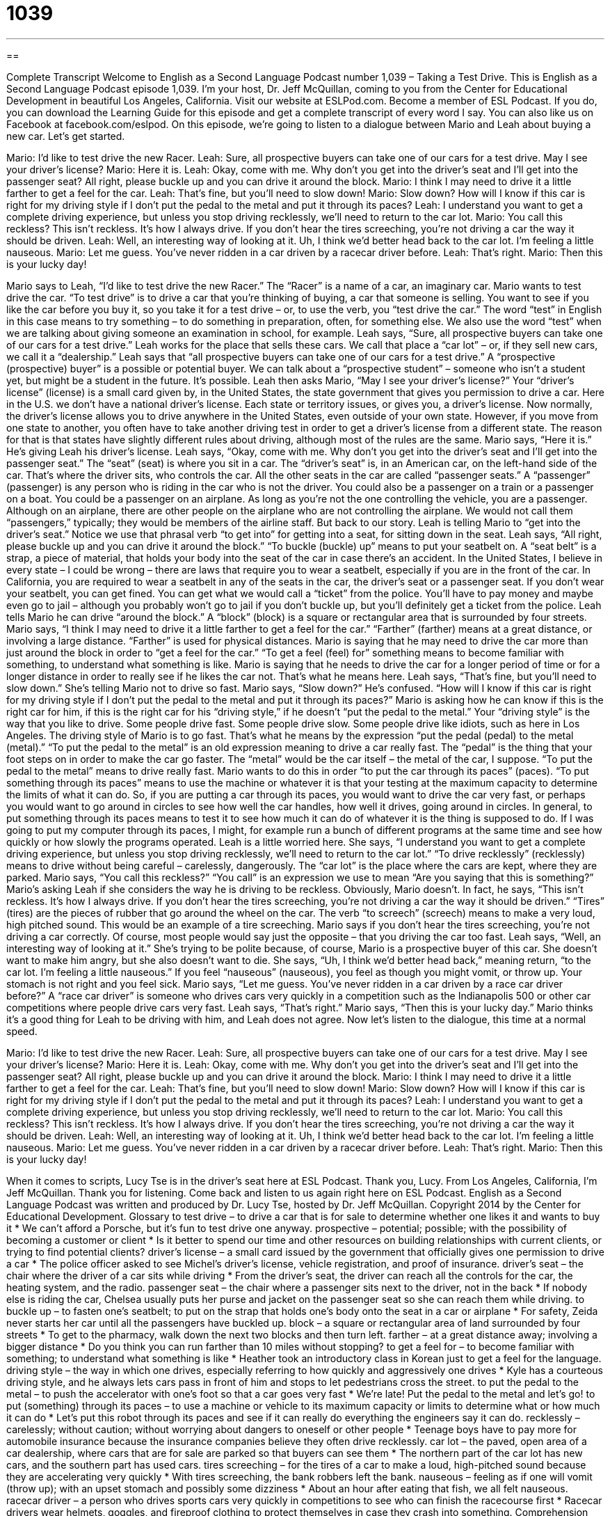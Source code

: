 = 1039
:toc: left
:toclevels: 3
:sectnums:
:stylesheet: ../../../myAdocCss.css

'''

== 

Complete Transcript
Welcome to English as a Second Language Podcast number 1,039 – Taking a Test Drive.
This is English as a Second Language Podcast episode 1,039. I’m your host, Dr. Jeff McQuillan, coming to you from the Center for Educational Development in beautiful Los Angeles, California.
Visit our website at ESLPod.com. Become a member of ESL Podcast. If you do, you can download the Learning Guide for this episode and get a complete transcript of every word I say. You can also like us on Facebook at facebook.com/eslpod.
On this episode, we’re going to listen to a dialogue between Mario and Leah about buying a new car. Let’s get started.
[start of dialogue]
Mario: I’d like to test drive the new Racer.
Leah: Sure, all prospective buyers can take one of our cars for a test drive. May I see your driver’s license?
Mario: Here it is.
Leah: Okay, come with me. Why don’t you get into the driver’s seat and I’ll get into the passenger seat? All right, please buckle up and you can drive it around the block.
Mario: I think I may need to drive it a little farther to get a feel for the car.
Leah: That’s fine, but you’ll need to slow down!
Mario: Slow down? How will I know if this car is right for my driving style if I don’t put the pedal to the metal and put it through its paces?
Leah: I understand you want to get a complete driving experience, but unless you stop driving recklessly, we’ll need to return to the car lot.
Mario: You call this reckless? This isn’t reckless. It’s how I always drive. If you don’t hear the tires screeching, you’re not driving a car the way it should be driven.
Leah: Well, an interesting way of looking at it. Uh, I think we’d better head back to the car lot. I’m feeling a little nauseous.
Mario: Let me guess. You’ve never ridden in a car driven by a racecar driver before.
Leah: That’s right.
Mario: Then this is your lucky day!
[end of dialogue]
Mario says to Leah, “I’d like to test drive the new Racer.” The “Racer” is a name of a car, an imaginary car. Mario wants to test drive the car. “To test drive” is to drive a car that you’re thinking of buying, a car that someone is selling. You want to see if you like the car before you buy it, so you take it for a test drive – or, to use the verb, you “test drive the car.” The word “test” in English in this case means to try something – to do something in preparation, often, for something else. We also use the word “test” when we are talking about giving someone an examination in school, for example.
Leah says, “Sure, all prospective buyers can take one of our cars for a test drive.” Leah works for the place that sells these cars. We call that place a “car lot” – or, if they sell new cars, we call it a “dealership.” Leah says that “all prospective buyers can take one of our cars for a test drive.” A “prospective (prospective) buyer” is a possible or potential buyer. We can talk about a “prospective student” – someone who isn’t a student yet, but might be a student in the future. It’s possible.
Leah then asks Mario, “May I see your driver’s license?” Your “driver’s license” (license) is a small card given by, in the United States, the state government that gives you permission to drive a car. Here in the U.S. we don’t have a national driver’s license. Each state or territory issues, or gives you, a driver’s license. Now normally, the driver’s license allows you to drive anywhere in the United States, even outside of your own state.
However, if you move from one state to another, you often have to take another driving test in order to get a driver’s license from a different state. The reason for that is that states have slightly different rules about driving, although most of the rules are the same. Mario says, “Here it is.” He’s giving Leah his driver’s license. Leah says, “Okay, come with me. Why don’t you get into the driver’s seat and I’ll get into the passenger seat.” The “seat” (seat) is where you sit in a car. The “driver’s seat” is, in an American car, on the left-hand side of the car. That’s where the driver sits, who controls the car.
All the other seats in the car are called “passenger seats.” A “passenger” (passenger) is any person who is riding in the car who is not the driver. You could also be a passenger on a train or a passenger on a boat. You could be a passenger on an airplane. As long as you’re not the one controlling the vehicle, you are a passenger. Although on an airplane, there are other people on the airplane who are not controlling the airplane. We would not call them “passengers,” typically; they would be members of the airline staff. But back to our story.
Leah is telling Mario to “get into the driver’s seat.” Notice we use that phrasal verb “to get into” for getting into a seat, for sitting down in the seat. Leah says, “All right, please buckle up and you can drive it around the block.” “To buckle (buckle) up” means to put your seatbelt on. A “seat belt” is a strap, a piece of material, that holds your body into the seat of the car in case there’s an accident.
In the United States, I believe in every state – I could be wrong – there are laws that require you to wear a seatbelt, especially if you are in the front of the car. In California, you are required to wear a seatbelt in any of the seats in the car, the driver’s seat or a passenger seat. If you don’t wear your seatbelt, you can get fined. You can get what we would call a “ticket” from the police. You’ll have to pay money and maybe even go to jail – although you probably won’t go to jail if you don’t buckle up, but you’ll definitely get a ticket from the police.
Leah tells Mario he can drive “around the block.” A “block” (block) is a square or rectangular area that is surrounded by four streets. Mario says, “I think I may need to drive it a little farther to get a feel for the car.” “Farther” (farther) means at a great distance, or involving a large distance. “Farther” is used for physical distances. Mario is saying that he may need to drive the car more than just around the block in order to “get a feel for the car.” “To get a feel (feel) for” something means to become familiar with something, to understand what something is like.
Mario is saying that he needs to drive the car for a longer period of time or for a longer distance in order to really see if he likes the car not. That’s what he means here. Leah says, “That’s fine, but you’ll need to slow down.” She’s telling Mario not to drive so fast. Mario says, “Slow down?” He’s confused. “How will I know if this car is right for my driving style if I don’t put the pedal to the metal and put it through its paces?”
Mario is asking how he can know if this is the right car for him, if this is the right car for his “driving style,” if he doesn’t “put the pedal to the metal.” Your “driving style” is the way that you like to drive. Some people drive fast. Some people drive slow. Some people drive like idiots, such as here in Los Angeles. The driving style of Mario is to go fast. That’s what he means by the expression “put the pedal (pedal) to the metal (metal).” “To put the pedal to the metal” is an old expression meaning to drive a car really fast.
The “pedal” is the thing that your foot steps on in order to make the car go faster. The “metal” would be the car itself – the metal of the car, I suppose. “To put the pedal to the metal” means to drive really fast. Mario wants to do this in order “to put the car through its paces” (paces). “To put something through its paces” means to use the machine or whatever it is that your testing at the maximum capacity to determine the limits of what it can do.
So, if you are putting a car through its paces, you would want to drive the car very fast, or perhaps you would want to go around in circles to see how well the car handles, how well it drives, going around in circles. In general, to put something through its paces means to test it to see how much it can do of whatever it is the thing is supposed to do. If I was going to put my computer through its paces, I might, for example run a bunch of different programs at the same time and see how quickly or how slowly the programs operated.
Leah is a little worried here. She says, “I understand you want to get a complete driving experience, but unless you stop driving recklessly, we’ll need to return to the car lot.” “To drive recklessly” (recklessly) means to drive without being careful – carelessly, dangerously. The “car lot” is the place where the cars are kept, where they are parked. Mario says, “You call this reckless?” “You call” is an expression we use to mean “Are you saying that this is something?” Mario’s asking Leah if she considers the way he is driving to be reckless. Obviously, Mario doesn’t.
In fact, he says, “This isn’t reckless. It’s how I always drive. If you don’t hear the tires screeching, you’re not driving a car the way it should be driven.” “Tires” (tires) are the pieces of rubber that go around the wheel on the car. The verb “to screech” (screech) means to make a very loud, high pitched sound. This would be an example of a tire screeching. Mario says if you don’t hear the tires screeching, you’re not driving a car correctly. Of course, most people would say just the opposite – that you driving the car too fast.
Leah says, “Well, an interesting way of looking at it.” She’s trying to be polite because, of course, Mario is a prospective buyer of this car. She doesn’t want to make him angry, but she also doesn’t want to die. She says, “Uh, I think we’d better head back,” meaning return, “to the car lot. I’m feeling a little nauseous.” If you feel “nauseous” (nauseous), you feel as though you might vomit, or throw up. Your stomach is not right and you feel sick.
Mario says, “Let me guess. You’ve never ridden in a car driven by a race car driver before?” A “race car driver” is someone who drives cars very quickly in a competition such as the Indianapolis 500 or other car competitions where people drive cars very fast. Leah says, “That’s right.” Mario says, “Then this is your lucky day.” Mario thinks it’s a good thing for Leah to be driving with him, and Leah does not agree.
Now let’s listen to the dialogue, this time at a normal speed.
[start of dialogue]
Mario: I’d like to test drive the new Racer.
Leah: Sure, all prospective buyers can take one of our cars for a test drive. May I see your driver’s license?
Mario: Here it is.
Leah: Okay, come with me. Why don’t you get into the driver’s seat and I’ll get into the passenger seat? All right, please buckle up and you can drive it around the block.
Mario: I think I may need to drive it a little farther to get a feel for the car.
Leah: That’s fine, but you’ll need to slow down!
Mario: Slow down? How will I know if this car is right for my driving style if I don’t put the pedal to the metal and put it through its paces?
Leah: I understand you want to get a complete driving experience, but unless you stop driving recklessly, we’ll need to return to the car lot.
Mario: You call this reckless? This isn’t reckless. It’s how I always drive. If you don’t hear the tires screeching, you’re not driving a car the way it should be driven.
Leah: Well, an interesting way of looking at it. Uh, I think we’d better head back to the car lot. I’m feeling a little nauseous.
Mario: Let me guess. You’ve never ridden in a car driven by a racecar driver before.
Leah: That’s right.
Mario: Then this is your lucky day!
[end of dialogue]
When it comes to scripts, Lucy Tse is in the driver’s seat here at ESL Podcast. Thank you, Lucy.
From Los Angeles, California, I’m Jeff McQuillan. Thank you for listening. Come back and listen to us again right here on ESL Podcast.
English as a Second Language Podcast was written and produced by Dr. Lucy Tse, hosted by Dr. Jeff McQuillan. Copyright 2014 by the Center for Educational Development.
Glossary
to test drive – to drive a car that is for sale to determine whether one likes it and wants to buy it
* We can’t afford a Porsche, but it’s fun to test drive one anyway.
prospective – potential; possible; with the possibility of becoming a customer or client
* Is it better to spend our time and other resources on building relationships with current clients, or trying to find potential clients?
driver’s license – a small card issued by the government that officially gives one permission to drive a car
* The police officer asked to see Michel’s driver’s license, vehicle registration, and proof of insurance.
driver’s seat – the chair where the driver of a car sits while driving
* From the driver’s seat, the driver can reach all the controls for the car, the heating system, and the radio.
passenger seat – the chair where a passenger sits next to the driver, not in the back
* If nobody else is riding the car, Chelsea usually puts her purse and jacket on the passenger seat so she can reach them while driving.
to buckle up – to fasten one’s seatbelt; to put on the strap that holds one’s body onto the seat in a car or airplane
* For safety, Zeida never starts her car until all the passengers have buckled up.
block – a square or rectangular area of land surrounded by four streets
* To get to the pharmacy, walk down the next two blocks and then turn left.
farther – at a great distance away; involving a bigger distance
* Do you think you can run farther than 10 miles without stopping?
to get a feel for – to become familiar with something; to understand what something is like
* Heather took an introductory class in Korean just to get a feel for the language.
driving style – the way in which one drives, especially referring to how quickly and aggressively one drives
* Kyle has a courteous driving style, and he always lets cars pass in front of him and stops to let pedestrians cross the street.
to put the pedal to the metal – to push the accelerator with one’s foot so that a car goes very fast
* We’re late! Put the pedal to the metal and let’s go!
to put (something) through its paces – to use a machine or vehicle to its maximum capacity or limits to determine what or how much it can do
* Let’s put this robot through its paces and see if it can really do everything the engineers say it can do.
recklessly – carelessly; without caution; without worrying about dangers to oneself or other people
* Teenage boys have to pay more for automobile insurance because the insurance companies believe they often drive recklessly.
car lot – the paved, open area of a car dealership, where cars that are for sale are parked so that buyers can see them
* The northern part of the car lot has new cars, and the southern part has used cars.
tires screeching – for the tires of a car to make a loud, high-pitched sound because they are accelerating very quickly
* With tires screeching, the bank robbers left the bank.
nauseous – feeling as if one will vomit (throw up); with an upset stomach and possibly some dizziness
* About an hour after eating that fish, we all felt nauseous.
racecar driver – a person who drives sports cars very quickly in competitions to see who can finish the racecourse first
* Racecar drivers wear helmets, goggles, and fireproof clothing to protect themselves in case they crash into something.
Comprehension Questions
1. What does Leah mean when she says, “Buckle up”?
a) Put on your seatbelt.
b) Adjust the mirrors.
c) Look carefully before backing up.
2. How does Leah feel after the test drive?
a) She’s worried that he isn’t going to buy the car.
b) She wants to buy the car herself.
c) She feels like she might throw up.
Answers at bottom.
What Else Does It Mean?
to buckle up
The phrase “to buckle up,” in this podcast, means to fasten one’s seatbelt, or to put on the strap that holds one’s body onto the seat in a car or airplane: “Do the police officers really give tickets to people who don’t buckle up?” The phrase “to buckle down” means to start working very hard: “Final exams are in just two weeks. It’s time to buckle down and really study.” The verb “to buckle” means to bend, especially under a lot of weight or pressure: “Charles was so nervous about his presentation that his knees buckled as he walked onto the stage.” Or, “The earthquake caused all the bridge supports to buckle.” Finally, the phrase “to buckle under pressure” means to do something that one doesn’t want, because the situation was too extreme: “The senator finally buckled under pressure from his constituents and decided to support the law.”
car lot
In this podcast, the phrase “car lot” means the paved, open area of a car dealership, where cars that are for sale are parked so that buyers can see them: “Are any of the newest models on the car lot yet?” A “parking lot” is a flat, paved area where many cars can park: “When you come to our office, park in the parking lot off of 14th Street.” The phrase “to draw lots” means to decide something randomly, so each person picks a piece of paper, only one of which has a mark, and the person who picks that piece of paper is selected: “Nobody wanted to volunteer for the project, so we decided to draw lots.” Finally, at an auction, a “lot” is a group of things that are being sold together: “Let’s start the bidding for Lot 34 at $100.”
Culture Note
Driver's Ed
In most states, people can get their “learner’s permit” (permission to drive under the supervision of an adult) at age 15. They spend the next year learning how to drive, and when they are 16 they can try to pass the written and driving tests to “earn” (get something through hard work) their driver’s license. Most people learn how to drive with the help of parents or an older “sibling” (brother or sister), but many also take “driver’s ed” or “driver’s education” classes.
Many “insurance companies” (companies that make payments if one gets in an accident, in exchange for monthly payments) will lower the “premium” (the amount paid per month to have insurance) for drivers who have completed driver’s ed, so there is a significant “incentive” (reason or motivation to do something) for parents to put their teenagers in driver’s ed. Some larger high schools offer driver’s ed courses for students, but in most cases families pay for driver’s ed classes offered by local businesses or a community college.
In a driver’s ed course, students learn “the rules of the road” (laws about how one should drive) and the importance of becoming a “defensive driver” (a driver who is always looking ahead for potential problems and doing things to avoid getting into accidents). Once students have “mastered” (completely understood) the basics, they “get behind the wheel of” (drive) a “modified” (changed; adapted) car. The instructor sits in the passenger seat, but has access to emergency controls to stop or turn the car as needed, in case the student gets into a dangerous situation.
Students begin by driving in empty parking lots, learning how to “accelerate” (increase speed), “brake” (slow down or stop), and park. Then they go onto regular roads, but the car is marked with the words “student driver” so that other drivers can be “cautious” (careful).
Comprehension Answers
1 - a
2 - c